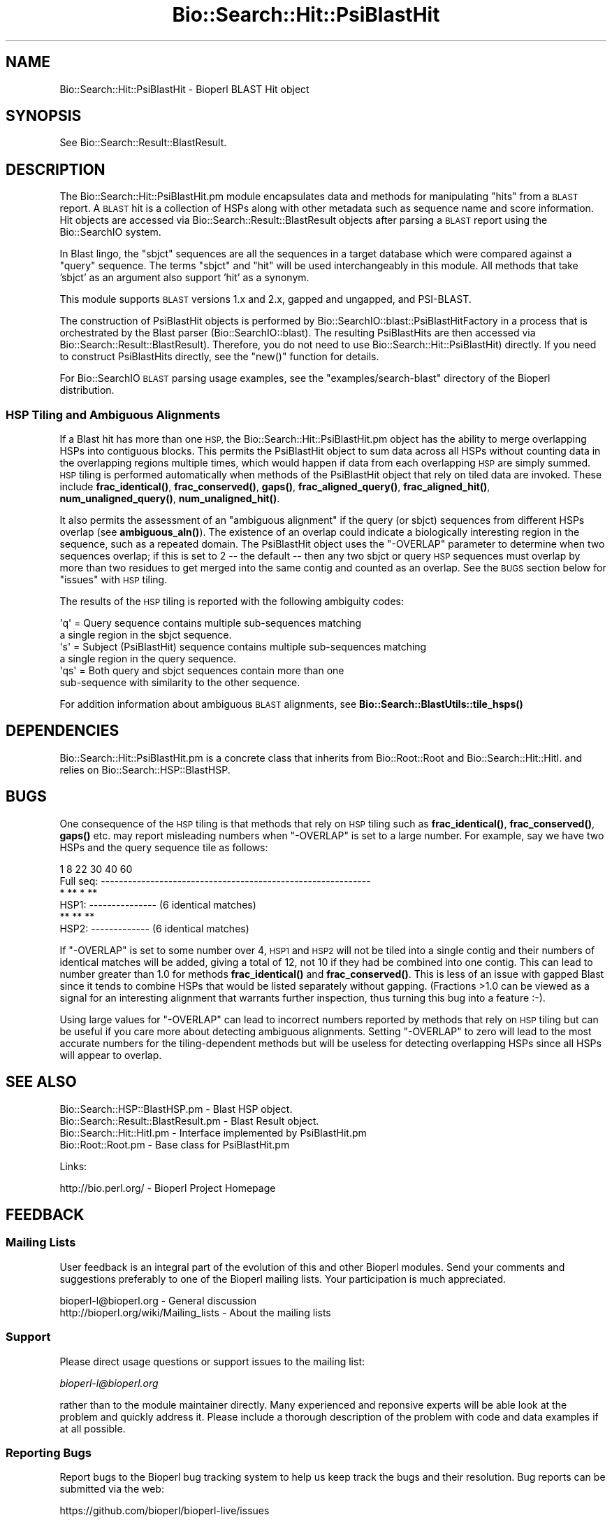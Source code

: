 .\" Automatically generated by Pod::Man 4.10 (Pod::Simple 3.35)
.\"
.\" Standard preamble:
.\" ========================================================================
.de Sp \" Vertical space (when we can't use .PP)
.if t .sp .5v
.if n .sp
..
.de Vb \" Begin verbatim text
.ft CW
.nf
.ne \\$1
..
.de Ve \" End verbatim text
.ft R
.fi
..
.\" Set up some character translations and predefined strings.  \*(-- will
.\" give an unbreakable dash, \*(PI will give pi, \*(L" will give a left
.\" double quote, and \*(R" will give a right double quote.  \*(C+ will
.\" give a nicer C++.  Capital omega is used to do unbreakable dashes and
.\" therefore won't be available.  \*(C` and \*(C' expand to `' in nroff,
.\" nothing in troff, for use with C<>.
.tr \(*W-
.ds C+ C\v'-.1v'\h'-1p'\s-2+\h'-1p'+\s0\v'.1v'\h'-1p'
.ie n \{\
.    ds -- \(*W-
.    ds PI pi
.    if (\n(.H=4u)&(1m=24u) .ds -- \(*W\h'-12u'\(*W\h'-12u'-\" diablo 10 pitch
.    if (\n(.H=4u)&(1m=20u) .ds -- \(*W\h'-12u'\(*W\h'-8u'-\"  diablo 12 pitch
.    ds L" ""
.    ds R" ""
.    ds C` ""
.    ds C' ""
'br\}
.el\{\
.    ds -- \|\(em\|
.    ds PI \(*p
.    ds L" ``
.    ds R" ''
.    ds C`
.    ds C'
'br\}
.\"
.\" Escape single quotes in literal strings from groff's Unicode transform.
.ie \n(.g .ds Aq \(aq
.el       .ds Aq '
.\"
.\" If the F register is >0, we'll generate index entries on stderr for
.\" titles (.TH), headers (.SH), subsections (.SS), items (.Ip), and index
.\" entries marked with X<> in POD.  Of course, you'll have to process the
.\" output yourself in some meaningful fashion.
.\"
.\" Avoid warning from groff about undefined register 'F'.
.de IX
..
.nr rF 0
.if \n(.g .if rF .nr rF 1
.if (\n(rF:(\n(.g==0)) \{\
.    if \nF \{\
.        de IX
.        tm Index:\\$1\t\\n%\t"\\$2"
..
.        if !\nF==2 \{\
.            nr % 0
.            nr F 2
.        \}
.    \}
.\}
.rr rF
.\"
.\" Accent mark definitions (@(#)ms.acc 1.5 88/02/08 SMI; from UCB 4.2).
.\" Fear.  Run.  Save yourself.  No user-serviceable parts.
.    \" fudge factors for nroff and troff
.if n \{\
.    ds #H 0
.    ds #V .8m
.    ds #F .3m
.    ds #[ \f1
.    ds #] \fP
.\}
.if t \{\
.    ds #H ((1u-(\\\\n(.fu%2u))*.13m)
.    ds #V .6m
.    ds #F 0
.    ds #[ \&
.    ds #] \&
.\}
.    \" simple accents for nroff and troff
.if n \{\
.    ds ' \&
.    ds ` \&
.    ds ^ \&
.    ds , \&
.    ds ~ ~
.    ds /
.\}
.if t \{\
.    ds ' \\k:\h'-(\\n(.wu*8/10-\*(#H)'\'\h"|\\n:u"
.    ds ` \\k:\h'-(\\n(.wu*8/10-\*(#H)'\`\h'|\\n:u'
.    ds ^ \\k:\h'-(\\n(.wu*10/11-\*(#H)'^\h'|\\n:u'
.    ds , \\k:\h'-(\\n(.wu*8/10)',\h'|\\n:u'
.    ds ~ \\k:\h'-(\\n(.wu-\*(#H-.1m)'~\h'|\\n:u'
.    ds / \\k:\h'-(\\n(.wu*8/10-\*(#H)'\z\(sl\h'|\\n:u'
.\}
.    \" troff and (daisy-wheel) nroff accents
.ds : \\k:\h'-(\\n(.wu*8/10-\*(#H+.1m+\*(#F)'\v'-\*(#V'\z.\h'.2m+\*(#F'.\h'|\\n:u'\v'\*(#V'
.ds 8 \h'\*(#H'\(*b\h'-\*(#H'
.ds o \\k:\h'-(\\n(.wu+\w'\(de'u-\*(#H)/2u'\v'-.3n'\*(#[\z\(de\v'.3n'\h'|\\n:u'\*(#]
.ds d- \h'\*(#H'\(pd\h'-\w'~'u'\v'-.25m'\f2\(hy\fP\v'.25m'\h'-\*(#H'
.ds D- D\\k:\h'-\w'D'u'\v'-.11m'\z\(hy\v'.11m'\h'|\\n:u'
.ds th \*(#[\v'.3m'\s+1I\s-1\v'-.3m'\h'-(\w'I'u*2/3)'\s-1o\s+1\*(#]
.ds Th \*(#[\s+2I\s-2\h'-\w'I'u*3/5'\v'-.3m'o\v'.3m'\*(#]
.ds ae a\h'-(\w'a'u*4/10)'e
.ds Ae A\h'-(\w'A'u*4/10)'E
.    \" corrections for vroff
.if v .ds ~ \\k:\h'-(\\n(.wu*9/10-\*(#H)'\s-2\u~\d\s+2\h'|\\n:u'
.if v .ds ^ \\k:\h'-(\\n(.wu*10/11-\*(#H)'\v'-.4m'^\v'.4m'\h'|\\n:u'
.    \" for low resolution devices (crt and lpr)
.if \n(.H>23 .if \n(.V>19 \
\{\
.    ds : e
.    ds 8 ss
.    ds o a
.    ds d- d\h'-1'\(ga
.    ds D- D\h'-1'\(hy
.    ds th \o'bp'
.    ds Th \o'LP'
.    ds ae ae
.    ds Ae AE
.\}
.rm #[ #] #H #V #F C
.\" ========================================================================
.\"
.IX Title "Bio::Search::Hit::PsiBlastHit 3"
.TH Bio::Search::Hit::PsiBlastHit 3 "2021-05-28" "perl v5.28.1" "User Contributed Perl Documentation"
.\" For nroff, turn off justification.  Always turn off hyphenation; it makes
.\" way too many mistakes in technical documents.
.if n .ad l
.nh
.SH "NAME"
Bio::Search::Hit::PsiBlastHit \- Bioperl BLAST Hit object
.SH "SYNOPSIS"
.IX Header "SYNOPSIS"
See Bio::Search::Result::BlastResult.
.SH "DESCRIPTION"
.IX Header "DESCRIPTION"
The Bio::Search::Hit::PsiBlastHit.pm module encapsulates data and
methods for manipulating \*(L"hits\*(R" from a \s-1BLAST\s0 report. A \s-1BLAST\s0 hit is a
collection of HSPs along with other metadata such as sequence name and
score information. Hit objects are accessed via
Bio::Search::Result::BlastResult objects after parsing a \s-1BLAST\s0
report using the Bio::SearchIO system.
.PP
In Blast lingo, the \*(L"sbjct\*(R" sequences are all the sequences in a
target database which were compared against a \*(L"query\*(R" sequence.  The
terms \*(L"sbjct\*(R" and \*(L"hit\*(R" will be used interchangeably in this module.
All methods that take 'sbjct' as an argument also support 'hit' as a
synonym.
.PP
This module supports \s-1BLAST\s0 versions 1.x and 2.x, gapped and ungapped,
and PSI-BLAST.
.PP
The construction of PsiBlastHit objects is performed by
Bio::SearchIO::blast::PsiBlastHitFactory in a process that is
orchestrated by the Blast parser (Bio::SearchIO::blast).
The resulting PsiBlastHits are then accessed via
Bio::Search::Result::BlastResult). Therefore, you do not need to
use Bio::Search::Hit::PsiBlastHit) directly. If you need to
construct PsiBlastHits directly, see the \f(CW\*(C`new()\*(C'\fR function for details.
.PP
For Bio::SearchIO \s-1BLAST\s0 parsing usage examples, see the
\&\f(CW\*(C`examples/search\-blast\*(C'\fR directory of the Bioperl distribution.
.SS "\s-1HSP\s0 Tiling and Ambiguous Alignments"
.IX Subsection "HSP Tiling and Ambiguous Alignments"
If a Blast hit has more than one \s-1HSP,\s0 the Bio::Search::Hit::PsiBlastHit.pm
object has the ability to merge overlapping HSPs into contiguous
blocks. This permits the PsiBlastHit object to sum data across all HSPs
without counting data in the overlapping regions multiple times, which
would happen if data from each overlapping \s-1HSP\s0 are simply summed.  \s-1HSP\s0
tiling is performed automatically when methods of the PsiBlastHit object
that rely on tiled data are invoked. These include
\&\fBfrac_identical()\fR, \fBfrac_conserved()\fR, \fBgaps()\fR,
\&\fBfrac_aligned_query()\fR, \fBfrac_aligned_hit()\fR,
\&\fBnum_unaligned_query()\fR, \fBnum_unaligned_hit()\fR.
.PP
It also permits the assessment of an \*(L"ambiguous alignment\*(R" if the
query (or sbjct) sequences from different HSPs overlap
(see \fBambiguous_aln()\fR). The existence
of an overlap could indicate a biologically interesting region in the
sequence, such as a repeated domain.  The PsiBlastHit object uses the
\&\f(CW\*(C`\-OVERLAP\*(C'\fR parameter to determine when two sequences overlap; if this is
set to 2 \*(-- the default \*(-- then any two sbjct or query \s-1HSP\s0 sequences
must overlap by more than two residues to get merged into the same
contig and counted as an overlap. See the \s-1BUGS\s0  section below for
\&\*(L"issues\*(R" with \s-1HSP\s0 tiling.
.PP
The results of the \s-1HSP\s0 tiling is reported with the following ambiguity codes:
.PP
.Vb 2
\&   \*(Aqq\*(Aq = Query sequence contains multiple sub\-sequences matching
\&         a single region in the sbjct sequence.
\&
\&   \*(Aqs\*(Aq = Subject (PsiBlastHit) sequence contains multiple sub\-sequences matching
\&         a single region in the query sequence.
\&
\&   \*(Aqqs\*(Aq = Both query and sbjct sequences contain more than one
\&          sub\-sequence with similarity to the other sequence.
.Ve
.PP
For addition information about ambiguous \s-1BLAST\s0 alignments, see
\&\fBBio::Search::BlastUtils::tile_hsps()\fR
.SH "DEPENDENCIES"
.IX Header "DEPENDENCIES"
Bio::Search::Hit::PsiBlastHit.pm is a concrete class that inherits from
Bio::Root::Root and Bio::Search::Hit::HitI.  and relies on
Bio::Search::HSP::BlastHSP.
.SH "BUGS"
.IX Header "BUGS"
One consequence of the \s-1HSP\s0 tiling is that methods that rely on \s-1HSP\s0
tiling such as \fBfrac_identical()\fR, \fBfrac_conserved()\fR, \fBgaps()\fR
etc. may report misleading numbers when \f(CW\*(C`\-OVERLAP\*(C'\fR is set to a large
number.  For example, say we have two HSPs and the query sequence tile
as follows:
.PP
.Vb 6
\&            1      8             22      30        40             60
\& Full seq:  \-\-\-\-\-\-\-\-\-\-\-\-\-\-\-\-\-\-\-\-\-\-\-\-\-\-\-\-\-\-\-\-\-\-\-\-\-\-\-\-\-\-\-\-\-\-\-\-\-\-\-\-\-\-\-\-\-\-\-\-
\&                    *  ** *   **
\& HSP1:             \-\-\-\-\-\-\-\-\-\-\-\-\-\-\-                    (6 identical matches)
\&                              **   **  **
\& HSP2:                        \-\-\-\-\-\-\-\-\-\-\-\-\-           (6 identical matches)
.Ve
.PP
If \f(CW\*(C`\-OVERLAP\*(C'\fR is set to some number over 4, \s-1HSP1\s0 and \s-1HSP2\s0 will not be
tiled into a single contig and their numbers of identical matches will
be added, giving a total of 12, not 10 if they had be combined into
one contig. This can lead to number greater than 1.0 for methods
\&\fBfrac_identical()\fR and \fBfrac_conserved()\fR. This is less of an issue
with gapped Blast since it tends to combine HSPs that would be listed
separately without gapping.  (Fractions >1.0 can be viewed as a
signal for an interesting alignment that warrants further inspection,
thus turning this bug into a feature :\-).
.PP
Using large values for \f(CW\*(C`\-OVERLAP\*(C'\fR can lead to incorrect numbers
reported by methods that rely on \s-1HSP\s0 tiling but can be useful if you
care more about detecting ambiguous alignments.  Setting \f(CW\*(C`\-OVERLAP\*(C'\fR
to zero will lead to the most accurate numbers for the
tiling-dependent methods but will be useless for detecting overlapping
HSPs since all HSPs will appear to overlap.
.SH "SEE ALSO"
.IX Header "SEE ALSO"
.Vb 4
\& Bio::Search::HSP::BlastHSP.pm         \- Blast HSP object.
\& Bio::Search::Result::BlastResult.pm   \- Blast Result object.
\& Bio::Search::Hit::HitI.pm             \- Interface implemented by PsiBlastHit.pm
\& Bio::Root::Root.pm                    \- Base class for PsiBlastHit.pm
.Ve
.PP
Links:
.PP
.Vb 1
\& http://bio.perl.org/                       \- Bioperl Project Homepage
.Ve
.SH "FEEDBACK"
.IX Header "FEEDBACK"
.SS "Mailing Lists"
.IX Subsection "Mailing Lists"
User feedback is an integral part of the evolution of this and other
Bioperl modules.  Send your comments and suggestions preferably to one
of the Bioperl mailing lists.  Your participation is much appreciated.
.PP
.Vb 2
\&  bioperl\-l@bioperl.org                  \- General discussion
\&  http://bioperl.org/wiki/Mailing_lists  \- About the mailing lists
.Ve
.SS "Support"
.IX Subsection "Support"
Please direct usage questions or support issues to the mailing list:
.PP
\&\fIbioperl\-l@bioperl.org\fR
.PP
rather than to the module maintainer directly. Many experienced and 
reponsive experts will be able look at the problem and quickly 
address it. Please include a thorough description of the problem 
with code and data examples if at all possible.
.SS "Reporting Bugs"
.IX Subsection "Reporting Bugs"
Report bugs to the Bioperl bug tracking system to help us keep track
the bugs and their resolution. Bug reports can be submitted via the
web:
.PP
.Vb 1
\&    https://github.com/bioperl/bioperl\-live/issues
.Ve
.SH "AUTHOR"
.IX Header "AUTHOR"
Steve Chervitz <sac@bioperl.org>
.PP
See the \s-1FEEDBACK\s0 section  for where to send bug reports and comments.
.SH "ACKNOWLEDGEMENTS"
.IX Header "ACKNOWLEDGEMENTS"
This software was originally developed in the Department of Genetics
at Stanford University. I would also like to acknowledge my
colleagues at Affymetrix for useful feedback.
.SH "COPYRIGHT"
.IX Header "COPYRIGHT"
Copyright (c) 1996\-2001 Steve Chervitz. All Rights Reserved.
.SH "DISCLAIMER"
.IX Header "DISCLAIMER"
This software is provided \*(L"as is\*(R" without warranty of any kind.
.SH "APPENDIX"
.IX Header "APPENDIX"
The rest of the documentation details each of the object methods.
Internal methods are usually preceded with a _
.SS "new"
.IX Subsection "new"
.Vb 10
\& Usage     : $hit = Bio::Search::Hit::PsiBlastHit\->new( %named_params );
\&           : Bio::Search::Hit::PsiBlastHit.pm objects are constructed
\&           : automatically by Bio::SearchIO::PsiBlastHitFactory.pm,
\&           : so there is no need for direct instantiation.
\& Purpose   : Constructs a new PsiBlastHit object and Initializes key variables
\&           : for the hit.
\& Returns   : A Bio::Search::Hit::PsiBlastHit object
\& Argument  : Named Parameters:
\&           : Parameter keys are case\-insensitive.
\&           :     \-RAW_DATA   => array reference holding raw BLAST report data
\&           :                    for a single hit. This includes all lines
\&           :                    within the HSP alignment listing section of a
\&           :                    traditional BLAST or PSI\-BLAST (non\-XML) report,
\&           :                    starting at (or just after) the leading \*(Aq>\*(Aq.
\&           :         \-HOLD_RAW_DATA => boolean, should \-RAW_DATA be saved within the object.
\&           :         \-QUERY_LEN  => Length of the query sequence
\&           :         \-ITERATION  => integer (PSI\-BLAST iteration number in which hit was found)
\&           :         \-OVERLAP    => integer (maximum overlap between adjacent
\&           :                    HSPs when tiling)
\&           :         \-PROGRAM    => string (type of Blast: BLASTP, BLASTN, etc)
\&           :         \-SIGNIF     => significance
\&           :         \-IS_PVAL    => boolean, true if \-SIGNIF contains a P\-value
\&           :         \-SCORE      => raw BLAST score
\&           :         \-FOUND_AGAIN   => boolean, true if this was a hit from the
\&           :                       section of a PSI\-BLAST with iteration > 1
\&           :                       containing sequences that were also found
\&           :                       in iteration 1.
\& Comments  : This object accepts raw Blast report data not because it
\&           : is required for parsing, but in order to retrieve it
\&           : (only available if \-HOLD_RAW_DATA is set to true).
.Ve
.PP
See Also   : \fBBio::Search::BlastUtils::tile_hsps()\fR, \fBBio::Root::Root::new()\fR
.SS "algorithm"
.IX Subsection "algorithm"
.Vb 9
\& Title   : algorithm
\& Usage   : $alg = $hit\->algorithm();
\& Function: Gets the algorithm specification that was used to obtain the hit
\&           For BLAST, the algorithm denotes what type of sequence was aligned
\&           against what (BLASTN: dna\-dna, BLASTP prt\-prt, BLASTX translated
\&           dna\-prt, TBLASTN prt\-translated dna, TBLASTX translated
\&           dna\-translated dna).
\& Returns : a scalar string
\& Args    : none
.Ve
.SS "name"
.IX Subsection "name"
.Vb 8
\& Usage     : $hit\->name([string]);
\& Purpose   : Set/Get a string to identify the hit.
\& Example   : $name = $hit\->name;
\&           : $hit\->name(\*(AqM81707\*(Aq);
\& Returns   : String consisting of the hit\*(Aqs name or undef if not set.
\& Comments  : The name is parsed out of the "Query=" line as the first chunk of
\&             non\-whitespace text. If you want the rest of the line, use
\&             $hit\->description().
.Ve
.PP
See Also: \fBaccession()\fR
.SS "description"
.IX Subsection "description"
.Vb 10
\& Usage     : $hit_object\->description( [integer] );
\& Purpose   : Set/Get a description string for the hit.
\&             This is parsed out of the "Query=" line as everything after
\&             the first chunk of non\-whitespace text. Use $hit\->name()
\&             to get the first chunk (the ID of the sequence).
\& Example   : $description = $hit\->description;
\&           : $desc_60char = $hit\->description(60);
\& Argument  : Integer (optional) indicating the desired length of the
\&           : description string to be returned.
\& Returns   : String consisting of the hit\*(Aqs description or undef if not set.
.Ve
.SS "accession"
.IX Subsection "accession"
.Vb 8
\& Title   : accession
\& Usage   : $acc = $hit\->accession();
\& Function: Retrieve the accession (if available) for the hit
\& Returns : a scalar string (empty string if not set)
\& Args    : none
\& Comments: Accession numbers are extracted based on the assumption that they
\&           are delimited by | characters (NCBI\-style). If this is not the case,
\&           use the name() method and parse it as necessary.
.Ve
.PP
See Also: \fBname()\fR
.SS "raw_score"
.IX Subsection "raw_score"
.Vb 6
\& Usage     : $hit_object\->raw_score();
\& Purpose   : Gets the BLAST score of the best HSP for the current Blast hit.
\& Example   : $score = $hit_object\->raw_score();
\& Returns   : Integer
\& Argument  : n/a
\& Throws    : n/a
.Ve
.PP
See Also   : \fBbits()\fR
.SS "length"
.IX Subsection "length"
.Vb 8
\& Usage     : $hit_object\->length();
\& Purpose   : Get the total length of the hit sequence.
\& Example   : $len = $hit_object\->length();
\& Returns   : Integer
\& Argument  : n/a
\& Throws    : n/a
\& Comments  : Developer note: when using the built\-in length function within
\&           : this module, call it as CORE::length().
.Ve
.PP
See Also   : \fBlogical_length()\fR,  \fBlength_aln()\fR
.SS "significance"
.IX Subsection "significance"
Equivalent to \fBsignif()\fR
.SS "next_hsp"
.IX Subsection "next_hsp"
.Vb 6
\& Title    : next_hsp
\& Usage    : $hsp = $obj\->next_hsp();
\& Function : returns the next available High Scoring Pair object
\& Example  :
\& Returns  : Bio::Search::HSP::BlastHSP or undef if finished
\& Args     : none
.Ve
.SS "score"
.IX Subsection "score"
Equivalent to \fBraw_score()\fR
.SS "hit_length"
.IX Subsection "hit_length"
Equivalent to \fBlength()\fR
.SS "signif"
.IX Subsection "signif"
.Vb 10
\& Usage     : $hit_object\->signif( [format] );
\& Purpose   : Get the P or Expect value for the best HSP of the given BLAST hit.
\&           : The value returned is the one which is reported in the description
\&           : section of the Blast report. For Blast1 and WU\-Blast2, this
\&           : is a P\-value, for Blast2, it is an Expect value.
\& Example   : $obj\->signif()        # returns 1.3e\-34
\&           : $obj\->signif(\*(Aqexp\*(Aq)   # returns \-34
\&           : $obj\->signif(\*(Aqparts\*(Aq) # returns (1.3, \-34)
\& Returns   : Float or scientific notation number (the raw P/Expect value, DEFAULT).
\&           : Integer if format == \*(Aqexp\*(Aq (the magnitude of the base 10 exponent).
\&           : 2\-element list (float, int) if format == \*(Aqparts\*(Aq and P/Expect value
\&           :                is in scientific notation (see Comments).
\& Argument  : format: string of \*(Aqraw\*(Aq | \*(Aqexp\*(Aq | \*(Aqparts\*(Aq
\&           :    \*(Aqraw\*(Aq returns value given in report. Default. (1.2e\-34)
\&           :    \*(Aqexp\*(Aq returns exponent value only (34)
\&           :    \*(Aqparts\*(Aq returns the decimal and exponent as a
\&           :            2\-element list (1.2, \-34)  (see Comments).
\& Throws    : n/a
\& Comments  : The signif() method provides a way to deal with the fact that
\&           : Blast1 and Blast2 formats (and WU\- vs. NCBI\-BLAST) differ in
\&           : what is reported in the description lines of each hit in the
\&           : Blast report. The signif() method frees any client code from
\&           : having to know if this is a P\-value or an Expect value,
\&           : making it easier to write code that can process both
\&           : Blast1 and Blast2 reports. This is not necessarily a good thing,
\&           : since one should always know when one is working with P\-values or
\&           : Expect values (hence the deprecated status).
\&           : Use of expect() is recommended since all hits will have an Expect value.
\&           :
\&           : Using the \*(Aqparts\*(Aq argument is not recommended since it will not
\&           : work as expected if the expect value is not in scientific notation.
\&           : That is, floats are not converted into sci notation before
\&           : splitting into parts.
.Ve
.PP
See Also   : p(), \fBexpect()\fR, \fBBio::Search::BlastUtils::get_exponent()\fR
.SS "to_string"
.IX Subsection "to_string"
.Vb 10
\& Title   : to_string
\& Usage   : print $hit\->to_string;
\& Function: Returns a string representation for the Blast Hit.
\&           Primarily intended for debugging purposes.
\& Example : see usage
\& Returns : A string of the form:
\&           [PsiBlastHit] <name> <description>
\&           e.g.:
\&           [PsiBlastHit] emb|Z46660|SC9725 S.cerevisiae chromosome XIII cosmid
\& Args    : None
.Ve
.SS "ambiguous_aln"
.IX Subsection "ambiguous_aln"
.Vb 10
\& Usage     : $ambig_code = $hit_object\->ambiguous_aln();
\& Purpose   : Sets/Gets ambiguity code data member.
\& Example   : (see usage)
\& Returns   : String = \*(Aqq\*(Aq, \*(Aqs\*(Aq, \*(Aqqs\*(Aq, \*(Aq\-\*(Aq
\&           :   \*(Aqq\*(Aq  = query sequence contains overlapping sub\-sequences
\&           :          while sbjct does not.
\&           :   \*(Aqs\*(Aq  = sbjct sequence contains overlapping sub\-sequences
\&           :          while query does not.
\&           :   \*(Aqqs\*(Aq = query and sbjct sequence contains overlapping sub\-sequences
\&           :          relative to each other.
\&           :   \*(Aq\-\*(Aq  = query and sbjct sequence do not contains multiple domains
\&           :          relative to each other OR both contain the same distribution
\&           :          of similar domains.
\& Argument  : n/a
\& Throws    : n/a
\& Status    : Experimental
.Ve
.PP
See Also   : Bio::Search::BlastUtils::tile_hsps, \*(L"\s-1HSP\s0 Tiling and Ambiguous Alignments\*(R"
.SS "overlap"
.IX Subsection "overlap"
.Vb 11
\& Usage     : $blast_object\->overlap( [integer] );
\& Purpose   : Gets/Sets the allowable amount overlap between different HSP sequences.
\& Example   : $blast_object\->overlap(5);
\&           : $overlap = $blast_object\->overlap;
\& Returns   : Integer.
\& Argument  : integer.
\& Throws    : n/a
\& Status    : Experimental
\& Comments  : Any two HSPs whose sequences overlap by less than or equal
\&           : to the overlap() number of resides will be considered separate HSPs
\&           : and will not get tiled by Bio::Search::BlastUtils::_adjust_contigs().
.Ve
.PP
See Also   : \fBBio::Search::BlastUtils::_adjust_contigs()\fR, \s-1BUGS\s0
.SS "bits"
.IX Subsection "bits"
.Vb 7
\& Usage     : $hit_object\->bits();
\& Purpose   : Gets the BLAST bit score of the best HSP for the current Blast hit.
\& Example   : $bits = $hit_object\->bits();
\& Returns   : Integer
\& Argument  : n/a
\& Throws    : Exception if bit score is not set.
\& Comments  : For BLAST1, the non\-bit score is listed in the summary line.
.Ve
.PP
See Also   : \fBscore()\fR
.SS "n"
.IX Subsection "n"
.Vb 10
\& Usage     : $hit_object\->n();
\& Purpose   : Gets the N number for the current Blast hit.
\&           : This is the number of HSPs in the set which was ascribed
\&           : the lowest P\-value (listed on the description line).
\&           : This number is not the same as the total number of HSPs.
\&           : To get the total number of HSPs, use num_hsps().
\& Example   : $n = $hit_object\->n();
\& Returns   : Integer
\& Argument  : n/a
\& Throws    : Exception if HSPs have not been set (BLAST2 reports).
\& Comments  : Note that the N parameter is not reported in gapped BLAST2.
\&           : Calling n() on such reports will result in a call to num_hsps().
\&           : The num_hsps() method will count the actual number of
\&           : HSPs in the alignment listing, which may exceed N in
\&           : some cases.
.Ve
.PP
See Also   : \fBnum_hsps()\fR
.SS "frame"
.IX Subsection "frame"
.Vb 11
\& Usage     : $hit_object\->frame();
\& Purpose   : Gets the reading frame for the best HSP after HSP tiling.
\&           : This is only valid for BLASTX and TBLASTN/X reports.
\& Example   : $frame = $hit_object\->frame();
\& Returns   : Integer (\-2 .. +2)
\& Argument  : n/a
\& Throws    : Exception if HSPs have not been set (BLAST2 reports).
\& Comments  : This method requires that all HSPs be tiled. If they have not
\&           : already been tiled, they will be tiled first automatically..
\&           : If you don\*(Aqt want the tiled data, iterate through each HSP
\&           : calling frame() on each (use hsps() to get all HSPs).
.Ve
.PP
See Also   : \fBhsps()\fR
.SS "p"
.IX Subsection "p"
.Vb 10
\& Usage     : $hit_object\->p( [format] );
\& Purpose   : Get the P\-value for the best HSP of the given BLAST hit.
\&           : (Note that P\-values are not provided with NCBI Blast2 reports).
\& Example   : $p =  $sbjct\->p;
\&           : $p =  $sbjct\->p(\*(Aqexp\*(Aq);  # get exponent only.
\&           : ($num, $exp) =  $sbjct\->p(\*(Aqparts\*(Aq);  # split sci notation into parts
\& Returns   : Float or scientific notation number (the raw P\-value, DEFAULT).
\&           : Integer if format == \*(Aqexp\*(Aq (the magnitude of the base 10 exponent).
\&           : 2\-element list (float, int) if format == \*(Aqparts\*(Aq and P\-value
\&           :                is in scientific notation (See Comments).
\& Argument  : format: string of \*(Aqraw\*(Aq | \*(Aqexp\*(Aq | \*(Aqparts\*(Aq
\&           :    \*(Aqraw\*(Aq returns value given in report. Default. (1.2e\-34)
\&           :    \*(Aqexp\*(Aq returns exponent value only (34)
\&           :    \*(Aqparts\*(Aq returns the decimal and exponent as a
\&           :            2\-element list (1.2, \-34) (See Comments).
\& Throws    : Warns if no P\-value is defined. Uses expect instead.
\& Comments  : Using the \*(Aqparts\*(Aq argument is not recommended since it will not
\&           : work as expected if the P\-value is not in scientific notation.
\&           : That is, floats are not converted into sci notation before
\&           : splitting into parts.
.Ve
.PP
See Also   : \fBexpect()\fR, \fBsignif()\fR, \fBBio::Search::BlastUtils::get_exponent()\fR
.SS "expect"
.IX Subsection "expect"
.Vb 10
\& Usage     : $hit_object\->expect( [format] );
\& Purpose   : Get the Expect value for the best HSP of the given BLAST hit.
\& Example   : $e =  $sbjct\->expect;
\&           : $e =  $sbjct\->expect(\*(Aqexp\*(Aq);  # get exponent only.
\&           : ($num, $exp) = $sbjct\->expect(\*(Aqparts\*(Aq);  # split sci notation into parts
\& Returns   : Float or scientific notation number (the raw expect value, DEFAULT).
\&           : Integer if format == \*(Aqexp\*(Aq (the magnitude of the base 10 exponent).
\&           : 2\-element list (float, int) if format == \*(Aqparts\*(Aq and Expect
\&           :                is in scientific notation (see Comments).
\& Argument  : format: string of \*(Aqraw\*(Aq | \*(Aqexp\*(Aq | \*(Aqparts\*(Aq
\&           :    \*(Aqraw\*(Aq returns value given in report. Default. (1.2e\-34)
\&           :    \*(Aqexp\*(Aq returns exponent value only (34)
\&           :    \*(Aqparts\*(Aq returns the decimal and exponent as a
\&           :            2\-element list (1.2, \-34)  (see Comments).
\& Throws    : Exception if the Expect value is not defined.
\& Comments  : Using the \*(Aqparts\*(Aq argument is not recommended since it will not
\&           : work as expected if the expect value is not in scientific notation.
\&           : That is, floats are not converted into sci notation before
\&           : splitting into parts.
.Ve
.PP
See Also   : p(), \fBsignif()\fR, \fBBio::Search::BlastUtils::get_exponent()\fR
.SS "hsps"
.IX Subsection "hsps"
.Vb 10
\& Usage     : $hit_object\->hsps();
\& Purpose   : Get a list containing all HSP objects.
\&           : Get the numbers of HSPs for the current hit.
\& Example   : @hsps = $hit_object\->hsps();
\&           : $num  = $hit_object\->hsps();  # alternatively, use num_hsps()
\& Returns   : Array context : list of Bio::Search::HSP::BlastHSP.pm objects.
\&           : Scalar context: integer (number of HSPs).
\&           :                 (Equivalent to num_hsps()).
\& Argument  : n/a. Relies on wantarray
\& Throws    : Exception if the HSPs have not been collected.
.Ve
.PP
See Also   : \fBhsp()\fR, \fBnum_hsps()\fR
.SS "hsp"
.IX Subsection "hsp"
.Vb 12
\& Usage     : $hit_object\->hsp( [string] );
\& Purpose   : Get a single BlastHSP.pm object for the present PsiBlastHit.pm object.
\& Example   : $hspObj  = $hit_object\->hsp;  # same as \*(Aqbest\*(Aq
\&           : $hspObj  = $hit_object\->hsp(\*(Aqbest\*(Aq);
\&           : $hspObj  = $hit_object\->hsp(\*(Aqworst\*(Aq);
\& Returns   : Object reference for a Bio::Search::HSP::BlastHSP.pm object.
\& Argument  : String (or no argument).
\&           :   No argument (default) = highest scoring HSP (same as \*(Aqbest\*(Aq).
\&           :   \*(Aqbest\*(Aq or \*(Aqfirst\*(Aq = highest scoring HSP.
\&           :   \*(Aqworst\*(Aq or \*(Aqlast\*(Aq = lowest scoring HSP.
\& Throws    : Exception if the HSPs have not been collected.
\&           : Exception if an unrecognized argument is used.
.Ve
.PP
See Also   : \fBhsps()\fR, num_hsps()
.SS "num_hsps"
.IX Subsection "num_hsps"
.Vb 6
\& Usage     : $hit_object\->num_hsps();
\& Purpose   : Get the number of HSPs for the present Blast hit.
\& Example   : $nhsps = $hit_object\->num_hsps();
\& Returns   : Integer
\& Argument  : n/a
\& Throws    : Exception if the HSPs have not been collected.
.Ve
.PP
See Also   : \fBhsps()\fR
.SS "logical_length"
.IX Subsection "logical_length"
.Vb 10
\& Usage     : $hit_object\->logical_length( [seq_type] );
\&           : (mostly intended for internal use).
\& Purpose   : Get the logical length of the hit sequence.
\&           : For query sequence of BLASTX and TBLASTX reports and the hit
\&           : sequence of TBLASTN and TBLASTX reports, the returned length
\&           : is the length of the would\-be amino acid sequence (length/3).
\&           : For all other BLAST flavors, this function is the same as length().
\& Example   : $len = $hit_object\->logical_length();
\& Returns   : Integer
\& Argument  : seq_type = \*(Aqquery\*(Aq or \*(Aqhit\*(Aq or \*(Aqsbjct\*(Aq (default = \*(Aqquery\*(Aq)
\&             (\*(Aqsbjct\*(Aq is synonymous with \*(Aqhit\*(Aq)
\& Throws    : n/a
\& Comments  : This is important for functions like frac_aligned_query()
\&           : which need to operate in amino acid coordinate space when dealing
\&           : with T?BLASTX type reports.
.Ve
.PP
See Also   : \fBlength()\fR, \fBfrac_aligned_query()\fR, \fBfrac_aligned_hit()\fR
.SS "length_aln"
.IX Subsection "length_aln"
.Vb 10
\& Usage     : $hit_object\->length_aln( [seq_type] );
\& Purpose   : Get the total length of the aligned region for query or sbjct seq.
\&           : This number will include all HSPs
\& Example   : $len    = $hit_object\->length_aln(); # default = query
\&           : $lenAln = $hit_object\->length_aln(\*(Aqquery\*(Aq);
\& Returns   : Integer
\& Argument  : seq_Type = \*(Aqquery\*(Aq or \*(Aqhit\*(Aq or \*(Aqsbjct\*(Aq (Default = \*(Aqquery\*(Aq)
\&             (\*(Aqsbjct\*(Aq is synonymous with \*(Aqhit\*(Aq)
\& Throws    : Exception if the argument is not recognized.
\& Comments  : This method will report the logical length of the alignment,
\&           : meaning that for TBLAST[NX] reports, the length is reported
\&           : using amino acid coordinate space (i.e., nucleotides / 3).
\&           :
\&           : This method requires that all HSPs be tiled. If they have not
\&           : already been tiled, they will be tiled first automatically..
\&           : If you don\*(Aqt want the tiled data, iterate through each HSP
\&           : calling length() on each (use hsps() to get all HSPs).
.Ve
.PP
See Also   : \fBlength()\fR, \fBfrac_aligned_query()\fR, \fBfrac_aligned_hit()\fR, \fBgaps()\fR, \fBBio::Search::BlastUtils::tile_hsps()\fR, \fBBio::Search::HSP::BlastHSP::length()\fR
.SS "gaps"
.IX Subsection "gaps"
.Vb 10
\& Usage     : $hit_object\->gaps( [seq_type] );
\& Purpose   : Get the number of gaps in the aligned query, sbjct, or both sequences.
\&           : Data is summed across all HSPs.
\& Example   : $qgaps = $hit_object\->gaps(\*(Aqquery\*(Aq);
\&           : $hgaps = $hit_object\->gaps(\*(Aqhit\*(Aq);
\&           : $tgaps = $hit_object\->gaps();    # default = total (query + hit)
\& Returns   : scalar context: integer
\&           : array context without args: two\-element list of integers
\&           :    (queryGaps, sbjctGaps)
\&           : Array context can be forced by providing an argument of \*(Aqlist\*(Aq or \*(Aqarray\*(Aq.
\&           :
\&           : CAUTION: Calling this method within printf or sprintf is arrray context.
\&           : So this function may not give you what you expect. For example:
\&           :          printf "Total gaps: %d", $hit\->gaps();
\&           : Actually returns a two\-element array, so what gets printed
\&           : is the number of gaps in the query, not the total
\&           :
\& Argument  : seq_type: \*(Aqquery\*(Aq | \*(Aqhit\*(Aq or \*(Aqsbjct\*(Aq | \*(Aqtotal\*(Aq | \*(Aqlist\*(Aq  (default = \*(Aqtotal\*(Aq)
\&             (\*(Aqsbjct\*(Aq is synonymous with \*(Aqhit\*(Aq)
\& Throws    : n/a
\& Comments  : If you need data for each HSP, use hsps() and then interate
\&           : through each HSP object.
\&           : This method requires that all HSPs be tiled. If they have not
\&           : already been tiled, they will be tiled first automatically..
\&           : Not relying on wantarray since that will fail in situations
\&           : such as printf "%d", $hit\->gaps() in which you might expect to
\&           : be printing the total gaps, but evaluates to array context.
.Ve
.PP
See Also   : \fBlength_aln()\fR
.SS "matches"
.IX Subsection "matches"
.Vb 10
\& Usage     : $hit_object\->matches( [class] );
\& Purpose   : Get the total number of identical or conserved matches
\&           : (or both) across all HSPs.
\&           : (Note: \*(Aqconservative\*(Aq matches are indicated as \*(Aqpositives\*(Aq
\&           :         in the Blast report.)
\& Example   : ($id,$cons) = $hit_object\->matches(); # no argument
\&           : $id = $hit_object\->matches(\*(Aqid\*(Aq);
\&           : $cons = $hit_object\->matches(\*(Aqcons\*(Aq);
\& Returns   : Integer or a 2\-element array of integers
\& Argument  : class = \*(Aqid\*(Aq | \*(Aqcons\*(Aq OR none.
\&           : If no argument is provided, both identical and conservative
\&           : numbers are returned in a two element list.
\&           : (Other terms can be used to refer to the conservative
\&           :  matches, e.g., \*(Aqpositive\*(Aq. All that is checked is whether or
\&           :  not the supplied string starts with \*(Aqid\*(Aq. If not, the
\&           : conservative matches are returned.)
\& Throws    : Exception if the requested data cannot be obtained.
\& Comments  : If you need data for each HSP, use hsps() and then interate
\&           : through the HSP objects.
\&           : Does not rely on wantarray to return a list. Only checks for
\&           : the presence of an argument (no arg = return list).
.Ve
.PP
See Also   : \fBBio::Search::HSP::BlastHSP::matches()\fR, \fBhsps()\fR
.SS "start"
.IX Subsection "start"
.Vb 10
\& Usage     : $sbjct\->start( [seq_type] );
\& Purpose   : Gets the start coordinate for the query, sbjct, or both sequences
\&           : in the PsiBlastHit object. If there is more than one HSP, the lowest start
\&           : value of all HSPs is returned.
\& Example   : $qbeg = $sbjct\->start(\*(Aqquery\*(Aq);
\&           : $sbeg = $sbjct\->start(\*(Aqhit\*(Aq);
\&           : ($qbeg, $sbeg) = $sbjct\->start();
\& Returns   : scalar context: integer
\&           : array context without args: list of two integers (queryStart, sbjctStart)
\&           : Array context can be "induced" by providing an argument of \*(Aqlist\*(Aq or \*(Aqarray\*(Aq.
\& Argument  : In scalar context: seq_type = \*(Aqquery\*(Aq or \*(Aqhit\*(Aq or \*(Aqsbjct\*(Aq (default = \*(Aqquery\*(Aq)
\&             (\*(Aqsbjct\*(Aq is synonymous with \*(Aqhit\*(Aq)
\& Throws    : n/a
\& Comments  : This method requires that all HSPs be tiled. If there is more than one
\&           : HSP and they have not already been tiled, they will be tiled first automatically..
\&           : Remember that the start and end coordinates of all HSPs are
\&           : normalized so that start < end. Strand information can be
\&           : obtained by calling $hit\->strand().
.Ve
.PP
See Also   : \fBend()\fR, \fBrange()\fR, \fBstrand()\fR, \*(L"\s-1HSP\s0 Tiling and Ambiguous Alignments\*(R", Bio::Search::HSP::BlastHSP::start
.SS "end"
.IX Subsection "end"
.Vb 10
\& Usage     : $sbjct\->end( [seq_type] );
\& Purpose   : Gets the end coordinate for the query, sbjct, or both sequences
\&           : in the PsiBlastHit object. If there is more than one HSP, the largest end
\&           : value of all HSPs is returned.
\& Example   : $qend = $sbjct\->end(\*(Aqquery\*(Aq);
\&           : $send = $sbjct\->end(\*(Aqhit\*(Aq);
\&           : ($qend, $send) = $sbjct\->end();
\& Returns   : scalar context: integer
\&           : array context without args: list of two integers (queryEnd, sbjctEnd)
\&           : Array context can be "induced" by providing an argument of \*(Aqlist\*(Aq or \*(Aqarray\*(Aq.
\& Argument  : In scalar context: seq_type = \*(Aqquery\*(Aq or \*(Aqsbjct\*(Aq
\&           :  (case insensitive). If not supplied, \*(Aqquery\*(Aq is used.
\& Throws    : n/a
\& Comments  : This method requires that all HSPs be tiled. If there is more than one
\&           : HSP and they have not already been tiled, they will be tiled first automatically..
\&           : Remember that the start and end coordinates of all HSPs are
\&           : normalized so that start < end. Strand information can be
\&           : obtained by calling $hit\->strand().
.Ve
.PP
See Also   : \fBstart()\fR, \fBrange()\fR, \fBstrand()\fR, \*(L"\s-1HSP\s0 Tiling and Ambiguous Alignments\*(R", Bio::Search::HSP::BlastHSP::end
.SS "range"
.IX Subsection "range"
.Vb 9
\& Usage     : $sbjct\->range( [seq_type] );
\& Purpose   : Gets the (start, end) coordinates for the query or sbjct sequence
\&           : in the HSP alignment.
\& Example   : ($qbeg, $qend) = $sbjct\->range(\*(Aqquery\*(Aq);
\&           : ($sbeg, $send) = $sbjct\->range(\*(Aqhit\*(Aq);
\& Returns   : Two\-element array of integers
\& Argument  : seq_type = string, \*(Aqquery\*(Aq or \*(Aqhit\*(Aq or \*(Aqsbjct\*(Aq  (default = \*(Aqquery\*(Aq)
\&             (\*(Aqsbjct\*(Aq is synonymous with \*(Aqhit\*(Aq)
\& Throws    : n/a
.Ve
.PP
See Also   : \fBstart()\fR, \fBend()\fR
.SS "frac_identical"
.IX Subsection "frac_identical"
.Vb 10
\& Usage     : $hit_object\->frac_identical( [seq_type] );
\& Purpose   : Get the overall fraction of identical positions across all HSPs.
\&           : The number refers to only the aligned regions and does not
\&           : account for unaligned regions in between the HSPs, if any.
\& Example   : $frac_iden = $hit_object\->frac_identical(\*(Aqquery\*(Aq);
\& Returns   : Float (2\-decimal precision, e.g., 0.75).
\& Argument  : seq_type: \*(Aqquery\*(Aq | \*(Aqhit\*(Aq or \*(Aqsbjct\*(Aq | \*(Aqtotal\*(Aq
\&           : default = \*(Aqquery\*(Aq (but see comments below).
\&           : (\*(Aqsbjct\*(Aq is synonymous with \*(Aqhit\*(Aq)
\& Throws    : n/a
\& Comments  : Different versions of Blast report different values for the total
\&           : length of the alignment. This is the number reported in the
\&           : denominators in the stats section:
\&           : "Identical = 34/120 Positives = 67/120".
\&           : NCBI BLAST uses the total length of the alignment (with gaps)
\&           : WU\-BLAST uses the length of the query sequence (without gaps).
\&           :
\&           : Therefore, when called with an argument of \*(Aqtotal\*(Aq,
\&           : this method will report different values depending on the
\&           : version of BLAST used. Total does NOT take into account HSP
\&           : tiling, so it should not be used.
\&           :
\&           : To get the fraction identical among only the aligned residues,
\&           : ignoring the gaps, call this method without an argument or
\&           : with an argument of \*(Aqquery\*(Aq or \*(Aqhit\*(Aq.
\&           :
\&           : If you need data for each HSP, use hsps() and then iterate
\&           : through the HSP objects.
\&           : This method requires that all HSPs be tiled. If they have not
\&           : already been tiled, they will be tiled first automatically.
.Ve
.PP
See Also   : \fBfrac_conserved()\fR, \fBfrac_aligned_query()\fR, \fBmatches()\fR, \fBBio::Search::BlastUtils::tile_hsps()\fR
.SS "frac_conserved"
.IX Subsection "frac_conserved"
.Vb 10
\& Usage     : $hit_object\->frac_conserved( [seq_type] );
\& Purpose   : Get the overall fraction of conserved positions across all HSPs.
\&           : The number refers to only the aligned regions and does not
\&           : account for unaligned regions in between the HSPs, if any.
\& Example   : $frac_cons = $hit_object\->frac_conserved(\*(Aqhit\*(Aq);
\& Returns   : Float (2\-decimal precision, e.g., 0.75).
\& Argument  : seq_type: \*(Aqquery\*(Aq | \*(Aqhit\*(Aq or \*(Aqsbjct\*(Aq | \*(Aqtotal\*(Aq
\&           : default = \*(Aqquery\*(Aq (but see comments below).
\&           : (\*(Aqsbjct\*(Aq is synonymous with \*(Aqhit\*(Aq)
\& Throws    : n/a
\& Comments  : Different versions of Blast report different values for the total
\&           : length of the alignment. This is the number reported in the
\&           : denominators in the stats section:
\&           : "Positives = 34/120 Positives = 67/120".
\&           : NCBI BLAST uses the total length of the alignment (with gaps)
\&           : WU\-BLAST uses the length of the query sequence (without gaps).
\&           :
\&           : Therefore, when called with an argument of \*(Aqtotal\*(Aq,
\&           : this method will report different values depending on the
\&           : version of BLAST used. Total does NOT take into account HSP
\&           : tiling, so it should not be used.
\&           :
\&           : To get the fraction conserved among only the aligned residues,
\&           : ignoring the gaps, call this method without an argument or
\&           : with an argument of \*(Aqquery\*(Aq or \*(Aqhit\*(Aq.
\&           :
\&           : If you need data for each HSP, use hsps() and then interate
\&           : through the HSP objects.
\&           : This method requires that all HSPs be tiled. If they have not
\&           : already been tiled, they will be tiled first automatically.
.Ve
.PP
See Also   : \fBfrac_identical()\fR, \fBmatches()\fR, \fBBio::Search::BlastUtils::tile_hsps()\fR
.SS "frac_aligned_query"
.IX Subsection "frac_aligned_query"
.Vb 10
\& Usage     : $hit_object\->frac_aligned_query();
\& Purpose   : Get the fraction of the query sequence which has been aligned
\&           : across all HSPs (not including intervals between non\-overlapping
\&           : HSPs).
\& Example   : $frac_alnq = $hit_object\->frac_aligned_query();
\& Returns   : Float (2\-decimal precision, e.g., 0.75).
\& Argument  : n/a
\& Throws    : n/a
\& Comments  : If you need data for each HSP, use hsps() and then interate
\&           : through the HSP objects.
\&           : To compute the fraction aligned, the logical length of the query
\&           : sequence is used, meaning that for [T]BLASTX reports, the
\&           : full length of the query sequence is converted into amino acids
\&           : by dividing by 3. This is necessary because of the way
\&           : the lengths of aligned sequences are computed.
\&           : This method requires that all HSPs be tiled. If they have not
\&           : already been tiled, they will be tiled first automatically.
.Ve
.PP
See Also   : \fBfrac_aligned_hit()\fR, \fBlogical_length()\fR, \fBlength_aln()\fR,  \fBBio::Search::BlastUtils::tile_hsps()\fR
.SS "frac_aligned_hit"
.IX Subsection "frac_aligned_hit"
.Vb 10
\& Usage     : $hit_object\->frac_aligned_hit();
\& Purpose   : Get the fraction of the hit (sbjct) sequence which has been aligned
\&           : across all HSPs (not including intervals between non\-overlapping
\&           : HSPs).
\& Example   : $frac_alnq = $hit_object\->frac_aligned_hit();
\& Returns   : Float (2\-decimal precision, e.g., 0.75).
\& Argument  : n/a
\& Throws    : n/a
\& Comments  : If you need data for each HSP, use hsps() and then interate
\&           : through the HSP objects.
\&           : To compute the fraction aligned, the logical length of the sbjct
\&           : sequence is used, meaning that for TBLAST[NX] reports, the
\&           : full length of the sbjct sequence is converted into amino acids
\&           : by dividing by 3. This is necessary because of the way
\&           : the lengths of aligned sequences are computed.
\&           : This method requires that all HSPs be tiled. If they have not
\&           : already been tiled, they will be tiled first automatically.
.Ve
.PP
See Also   : \fBfrac_aligned_query()\fR, \fBmatches()\fR, , \fBlogical_length()\fR, \fBlength_aln()\fR,  \fBBio::Search::BlastUtils::tile_hsps()\fR
.SS "frac_aligned_sbjct"
.IX Subsection "frac_aligned_sbjct"
Same as \fBfrac_aligned_hit()\fR
.SS "num_unaligned_sbjct"
.IX Subsection "num_unaligned_sbjct"
Same as \fBnum_unaligned_hit()\fR
.SS "num_unaligned_hit"
.IX Subsection "num_unaligned_hit"
.Vb 10
\& Usage     : $hit_object\->num_unaligned_hit();
\& Purpose   : Get the number of the unaligned residues in the hit sequence.
\&           : Sums across all all HSPs.
\& Example   : $num_unaln = $hit_object\->num_unaligned_hit();
\& Returns   : Integer
\& Argument  : n/a
\& Throws    : n/a
\& Comments  : See notes regarding logical lengths in the comments for frac_aligned_hit().
\&           : They apply here as well.
\&           : If you need data for each HSP, use hsps() and then interate
\&           : through the HSP objects.
\&           : This method requires that all HSPs be tiled. If they have not
\&           : already been tiled, they will be tiled first automatically..
.Ve
.PP
See Also   : \fBnum_unaligned_query()\fR,  \fBBio::Search::BlastUtils::tile_hsps()\fR, \fBfrac_aligned_hit()\fR
.SS "num_unaligned_query"
.IX Subsection "num_unaligned_query"
.Vb 10
\& Usage     : $hit_object\->num_unaligned_query();
\& Purpose   : Get the number of the unaligned residues in the query sequence.
\&           : Sums across all all HSPs.
\& Example   : $num_unaln = $hit_object\->num_unaligned_query();
\& Returns   : Integer
\& Argument  : n/a
\& Throws    : n/a
\& Comments  : See notes regarding logical lengths in the comments for frac_aligned_query().
\&           : They apply here as well.
\&           : If you need data for each HSP, use hsps() and then interate
\&           : through the HSP objects.
\&           : This method requires that all HSPs be tiled. If they have not
\&           : already been tiled, they will be tiled first automatically..
.Ve
.PP
See Also   : \fBnum_unaligned_hit()\fR, \fBfrac_aligned_query()\fR,  \fBBio::Search::BlastUtils::tile_hsps()\fR
.SS "seq_inds"
.IX Subsection "seq_inds"
.Vb 10
\& Usage     : $hit\->seq_inds( seq_type, class, collapse );
\& Purpose   : Get a list of residue positions (indices) across all HSPs
\&           : for identical or conserved residues in the query or sbjct sequence.
\& Example   : @s_ind = $hit\->seq_inds(\*(Aqquery\*(Aq, \*(Aqidentical\*(Aq);
\&           : @h_ind = $hit\->seq_inds(\*(Aqhit\*(Aq, \*(Aqconserved\*(Aq);
\&           : @h_ind = $hit\->seq_inds(\*(Aqhit\*(Aq, \*(Aqconserved\*(Aq, 1);
\& Returns   : Array of integers
\&           : May include ranges if collapse is non\-zero.
\& Argument  : [0] seq_type  = \*(Aqquery\*(Aq or \*(Aqhit\*(Aq or \*(Aqsbjct\*(Aq  (default = \*(Aqquery\*(Aq)
\&           :                 (\*(Aqsbjct\*(Aq is synonymous with \*(Aqhit\*(Aq)
\&           : [1] class     = \*(Aqidentical\*(Aq or \*(Aqconserved\*(Aq (default = \*(Aqidentical\*(Aq)
\&           :              (can be shortened to \*(Aqid\*(Aq or \*(Aqcons\*(Aq)
\&           :              (actually, anything not \*(Aqid\*(Aq will evaluate to \*(Aqconserved\*(Aq).
\&           : [2] collapse  = boolean, if non\-zero, consecutive positions are merged
\&           :             using a range notation, e.g., "1 2 3 4 5 7 9 10 11"
\&           :             collapses to "1\-5 7 9\-11". This is useful for
\&           :             consolidating long lists. Default = no collapse.
\& Throws    : n/a.
\& Comments  : Note that HSPs are not tiled for this. This could be a problem
\&           : for hits containing mutually exclusive HSPs.
\&           : TODO: Consider tiling and then reporting seq_inds for the
\&           : best HSP contig.
.Ve
.PP
See Also   : \fBBio::Search::HSP::BlastHSP::seq_inds()\fR
.SS "iteration"
.IX Subsection "iteration"
.Vb 8
\& Usage     : $sbjct\->iteration( );
\& Purpose   : Gets the iteration number in which the Hit was found.
\& Example   : $iteration_num = $sbjct\->iteration();
\& Returns   : Integer greater than or equal to 1
\&             Non\-PSI\-BLAST reports will report iteration as 1, but this number
\&             is only meaningful for PSI\-BLAST reports.
\& Argument  : none
\& Throws    : none
.Ve
.PP
See Also   : \fBfound_again()\fR
.SS "found_again"
.IX Subsection "found_again"
.Vb 4
\& Usage     : $sbjct\->found_again;
\& Purpose   : Gets a boolean indicator whether or not the hit has
\&             been found in a previous iteration.
\&             This is only applicable to PSI\-BLAST reports.
\&
\&              This method indicates if the hit was reported in the
\&              "Sequences used in model and found again" section of the
\&              PSI\-BLAST report or if it was reported in the
\&              "Sequences not found previously or not previously below threshold"
\&              section of the PSI\-BLAST report. Only for hits in iteration > 1.
\&
\& Example   : if( $sbjct\->found_again()) { ... };
\& Returns   : Boolean (1 or 0) for PSI\-BLAST report iterations greater than 1.
\&             Returns undef for PSI\-BLAST report iteration 1 and non PSI_BLAST
\&             reports.
\& Argument  : none
\& Throws    : none
.Ve
.PP
See Also   : \fBfound_again()\fR
.SS "strand"
.IX Subsection "strand"
.Vb 10
\& Usage     : $sbjct\->strand( [seq_type] );
\& Purpose   : Gets the strand(s) for the query, sbjct, or both sequences
\&           : in the best HSP of the PsiBlastHit object after HSP tiling.
\&           : Only valid for BLASTN, TBLASTX, BLASTX\-query, TBLASTN\-hit.
\& Example   : $qstrand = $sbjct\->strand(\*(Aqquery\*(Aq);
\&           : $sstrand = $sbjct\->strand(\*(Aqhit\*(Aq);
\&           : ($qstrand, $sstrand) = $sbjct\->strand();
\& Returns   : scalar context: integer \*(Aq1\*(Aq, \*(Aq\-1\*(Aq, or \*(Aq0\*(Aq
\&           : array context without args: list of two strings (queryStrand, sbjctStrand)
\&           : Array context can be "induced" by providing an argument of \*(Aqlist\*(Aq or \*(Aqarray\*(Aq.
\& Argument  : In scalar context: seq_type = \*(Aqquery\*(Aq or \*(Aqhit\*(Aq or \*(Aqsbjct\*(Aq (default = \*(Aqquery\*(Aq)
\&             (\*(Aqsbjct\*(Aq is synonymous with \*(Aqhit\*(Aq)
\& Throws    : n/a
\& Comments  : This method requires that all HSPs be tiled. If they have not
\&           : already been tiled, they will be tiled first automatically..
\&           : If you don\*(Aqt want the tiled data, iterate through each HSP
\&           : calling strand() on each (use hsps() to get all HSPs).
\&           :
\&           : Formerly (prior to 10/21/02), this method would return the
\&           : string "\-1/1" for hits with HSPs on both strands.
\&           : However, now that strand and frame is properly being accounted
\&           : for during HSP tiling, it makes more sense for strand()
\&           : to return the strand data for the best HSP after tiling.
\&           :
\&           : If you really want to know about hits on opposite strands,
\&           : you should be iterating through the HSPs using methods on the
\&           : HSP objects.
\&           :
\&           : A possible use case where knowing whether a hit has HSPs
\&           : on both strands would be when filtering via SearchIO for hits with
\&           : this property. However, in this case it would be better to have a
\&           : dedicated method such as $hit\->hsps_on_both_strands(). Similarly
\&           : for frame. This could be provided if there is interest.
.Ve
.PP
See Also   : Bio::Search::HSP::BlastHSP::strand()
.SH "FOR DEVELOPERS ONLY"
.IX Header "FOR DEVELOPERS ONLY"
.SS "Data Members"
.IX Subsection "Data Members"
Information about the various data members of this module is provided for those
wishing to modify or understand the code. Two things to bear in mind:
.IP "1 Do \s-1NOT\s0 rely on these in any code outside of this module." 4
.IX Item "1 Do NOT rely on these in any code outside of this module."
All data members are prefixed with an underscore to signify that they are private.
Always use accessor methods. If the accessor doesn't exist or is inadequate,
create or modify an accessor (and let me know, too!). (An exception to this might
be for BlastHSP.pm which is more tightly coupled to PsiBlastHit.pm and
may access PsiBlastHit data members directly for efficiency purposes, but probably
should not).
.IP "2 This documentation may be incomplete and out of date." 4
.IX Item "2 This documentation may be incomplete and out of date."
It is easy for these data member descriptions to become obsolete as
this module is still evolving. Always double check this info and search
for members not described here.
.PP
An instance of Bio::Search::Hit::PsiBlastHit.pm is a blessed reference to a hash containing
all or some of the following fields:
.PP
.Vb 10
\& FIELD           VALUE
\& \-\-\-\-\-\-\-\-\-\-\-\-\-\-\-\-\-\-\-\-\-\-\-\-\-\-\-\-\-\-\-\-\-\-\-\-\-\-\-\-\-\-\-\-\-\-\-\-\-\-\-\-\-\-\-\-\-\-\-\-\-\-
\& _hsps          : Array ref for a list of Bio::Search::HSP::BlastHSP.pm objects.
\&                :
\& _db            : Database identifier from the summary line.
\&                :
\& _desc          : Description data for the hit from the summary line.
\&                :
\& _length        : Total length of the hit sequence.
\&                :
\& _score         : BLAST score.
\&                :
\& _bits          : BLAST score (in bits). Matrix\-independent.
\&                :
\& _p             : BLAST P value. Obtained from summary section. (Blast1/WU\-Blast only)
\&                :
\& _expect        : BLAST Expect value. Obtained from summary section.
\&                :
\& _n             : BLAST N value (number of HSPs) (Blast1/WU\-Blast2 only)
\&                :
\& _frame         : Reading frame for TBLASTN and TBLASTX analyses.
\&                :
\& _totalIdentical: Total number of identical aligned monomers.
\&                :
\& _totalConserved: Total number of conserved aligned monomers (a.k.a. "positives").
\&                :
\& _overlap       : Maximum number of overlapping residues between adjacent HSPs
\&                : before considering the alignment to be ambiguous.
\&                :
\& _ambiguous_aln : Boolean. True if the alignment of all HSPs is ambiguous.
\&                :
\& _length_aln_query : Length of the aligned region of the query sequence.
\&                   :
\& _length_aln_sbjct : Length of the aligned region of the sbjct sequence.
.Ve
